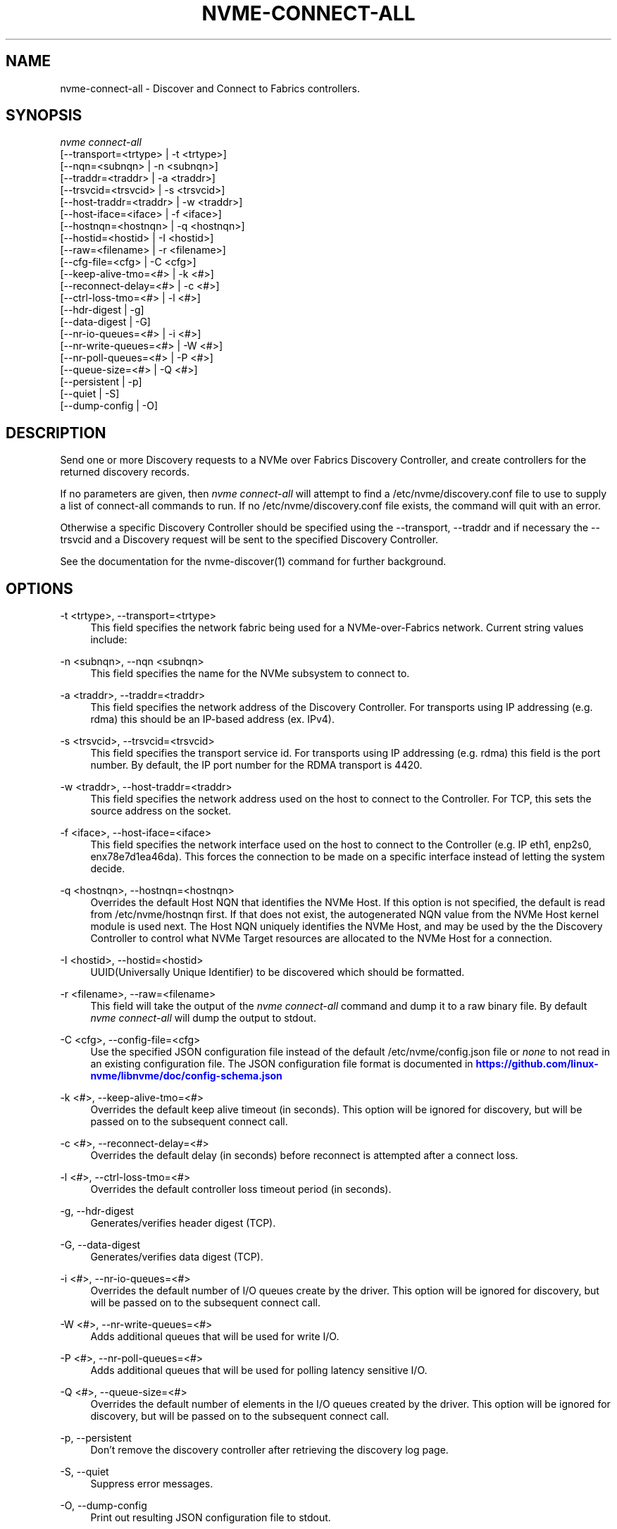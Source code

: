 '\" t
.\"     Title: nvme-connect-all
.\"    Author: [FIXME: author] [see http://www.docbook.org/tdg5/en/html/author]
.\" Generator: DocBook XSL Stylesheets vsnapshot <http://docbook.sf.net/>
.\"      Date: 03/18/2022
.\"    Manual: NVMe Manual
.\"    Source: NVMe
.\"  Language: English
.\"
.TH "NVME\-CONNECT\-ALL" "1" "03/18/2022" "NVMe" "NVMe Manual"
.\" -----------------------------------------------------------------
.\" * Define some portability stuff
.\" -----------------------------------------------------------------
.\" ~~~~~~~~~~~~~~~~~~~~~~~~~~~~~~~~~~~~~~~~~~~~~~~~~~~~~~~~~~~~~~~~~
.\" http://bugs.debian.org/507673
.\" http://lists.gnu.org/archive/html/groff/2009-02/msg00013.html
.\" ~~~~~~~~~~~~~~~~~~~~~~~~~~~~~~~~~~~~~~~~~~~~~~~~~~~~~~~~~~~~~~~~~
.ie \n(.g .ds Aq \(aq
.el       .ds Aq '
.\" -----------------------------------------------------------------
.\" * set default formatting
.\" -----------------------------------------------------------------
.\" disable hyphenation
.nh
.\" disable justification (adjust text to left margin only)
.ad l
.\" -----------------------------------------------------------------
.\" * MAIN CONTENT STARTS HERE *
.\" -----------------------------------------------------------------
.SH "NAME"
nvme-connect-all \- Discover and Connect to Fabrics controllers\&.
.SH "SYNOPSIS"
.sp
.nf
\fInvme connect\-all\fR
                [\-\-transport=<trtype>     | \-t <trtype>]
                [\-\-nqn=<subnqn>           | \-n <subnqn>]
                [\-\-traddr=<traddr>        | \-a <traddr>]
                [\-\-trsvcid=<trsvcid>      | \-s <trsvcid>]
                [\-\-host\-traddr=<traddr>   | \-w <traddr>]
                [\-\-host\-iface=<iface>     | \-f <iface>]
                [\-\-hostnqn=<hostnqn>      | \-q <hostnqn>]
                [\-\-hostid=<hostid>        | \-I <hostid>]
                [\-\-raw=<filename>         | \-r <filename>]
                [\-\-cfg\-file=<cfg>         | \-C <cfg>]
                [\-\-keep\-alive\-tmo=<#>     | \-k <#>]
                [\-\-reconnect\-delay=<#>    | \-c <#>]
                [\-\-ctrl\-loss\-tmo=<#>      | \-l <#>]
                [\-\-hdr\-digest             | \-g]
                [\-\-data\-digest            | \-G]
                [\-\-nr\-io\-queues=<#>       | \-i <#>]
                [\-\-nr\-write\-queues=<#>    | \-W <#>]
                [\-\-nr\-poll\-queues=<#>     | \-P <#>]
                [\-\-queue\-size=<#>         | \-Q <#>]
                [\-\-persistent             | \-p]
                [\-\-quiet                  | \-S]
                [\-\-dump\-config            | \-O]
.fi
.SH "DESCRIPTION"
.sp
Send one or more Discovery requests to a NVMe over Fabrics Discovery Controller, and create controllers for the returned discovery records\&.
.sp
If no parameters are given, then \fInvme connect\-all\fR will attempt to find a /etc/nvme/discovery\&.conf file to use to supply a list of connect\-all commands to run\&. If no /etc/nvme/discovery\&.conf file exists, the command will quit with an error\&.
.sp
Otherwise a specific Discovery Controller should be specified using the \-\-transport, \-\-traddr and if necessary the \-\-trsvcid and a Diѕcovery request will be sent to the specified Discovery Controller\&.
.sp
See the documentation for the nvme\-discover(1) command for further background\&.
.SH "OPTIONS"
.PP
\-t <trtype>, \-\-transport=<trtype>
.RS 4
This field specifies the network fabric being used for a NVMe\-over\-Fabrics network\&. Current string values include:
.TS
allbox tab(:);
lt lt
lt lt
lt lt
lt lt
lt lt.
T{
Value
T}:T{
Definition
T}
T{
rdma
T}:T{
The network fabric is an rdma network (RoCE, iWARP, Infiniband, basic rdma, etc)
T}
T{
fc
T}:T{
\fBWIP\fR
The network fabric is a Fibre Channel network\&.
T}
T{
tcp
T}:T{
The network fabric is a TCP/IP network\&.
T}
T{
loop
T}:T{
Connect to a NVMe over Fabrics target on the local host
T}
.TE
.sp 1
.RE
.PP
\-n <subnqn>, \-\-nqn <subnqn>
.RS 4
This field specifies the name for the NVMe subsystem to connect to\&.
.RE
.PP
\-a <traddr>, \-\-traddr=<traddr>
.RS 4
This field specifies the network address of the Discovery Controller\&. For transports using IP addressing (e\&.g\&. rdma) this should be an IP\-based address (ex\&. IPv4)\&.
.RE
.PP
\-s <trsvcid>, \-\-trsvcid=<trsvcid>
.RS 4
This field specifies the transport service id\&. For transports using IP addressing (e\&.g\&. rdma) this field is the port number\&. By default, the IP port number for the RDMA transport is 4420\&.
.RE
.PP
\-w <traddr>, \-\-host\-traddr=<traddr>
.RS 4
This field specifies the network address used on the host to connect to the Controller\&. For TCP, this sets the source address on the socket\&.
.RE
.PP
\-f <iface>, \-\-host\-iface=<iface>
.RS 4
This field specifies the network interface used on the host to connect to the Controller (e\&.g\&. IP eth1, enp2s0, enx78e7d1ea46da)\&. This forces the connection to be made on a specific interface instead of letting the system decide\&.
.RE
.PP
\-q <hostnqn>, \-\-hostnqn=<hostnqn>
.RS 4
Overrides the default Host NQN that identifies the NVMe Host\&. If this option is not specified, the default is read from /etc/nvme/hostnqn first\&. If that does not exist, the autogenerated NQN value from the NVMe Host kernel module is used next\&. The Host NQN uniquely identifies the NVMe Host, and may be used by the the Discovery Controller to control what NVMe Target resources are allocated to the NVMe Host for a connection\&.
.RE
.PP
\-I <hostid>, \-\-hostid=<hostid>
.RS 4
UUID(Universally Unique Identifier) to be discovered which should be formatted\&.
.RE
.PP
\-r <filename>, \-\-raw=<filename>
.RS 4
This field will take the output of the
\fInvme connect\-all\fR
command and dump it to a raw binary file\&. By default
\fInvme connect\-all\fR
will dump the output to stdout\&.
.RE
.PP
\-C <cfg>, \-\-config\-file=<cfg>
.RS 4
Use the specified JSON configuration file instead of the default /etc/nvme/config\&.json file or
\fInone\fR
to not read in an existing configuration file\&. The JSON configuration file format is documented in
\m[blue]\fBhttps://github\&.com/linux\-nvme/libnvme/doc/config\-schema\&.json\fR\m[]
.RE
.PP
\-k <#>, \-\-keep\-alive\-tmo=<#>
.RS 4
Overrides the default keep alive timeout (in seconds)\&. This option will be ignored for discovery, but will be passed on to the subsequent connect call\&.
.RE
.PP
\-c <#>, \-\-reconnect\-delay=<#>
.RS 4
Overrides the default delay (in seconds) before reconnect is attempted after a connect loss\&.
.RE
.PP
\-l <#>, \-\-ctrl\-loss\-tmo=<#>
.RS 4
Overrides the default controller loss timeout period (in seconds)\&.
.RE
.PP
\-g, \-\-hdr\-digest
.RS 4
Generates/verifies header digest (TCP)\&.
.RE
.PP
\-G, \-\-data\-digest
.RS 4
Generates/verifies data digest (TCP)\&.
.RE
.PP
\-i <#>, \-\-nr\-io\-queues=<#>
.RS 4
Overrides the default number of I/O queues create by the driver\&. This option will be ignored for discovery, but will be passed on to the subsequent connect call\&.
.RE
.PP
\-W <#>, \-\-nr\-write\-queues=<#>
.RS 4
Adds additional queues that will be used for write I/O\&.
.RE
.PP
\-P <#>, \-\-nr\-poll\-queues=<#>
.RS 4
Adds additional queues that will be used for polling latency sensitive I/O\&.
.RE
.PP
\-Q <#>, \-\-queue\-size=<#>
.RS 4
Overrides the default number of elements in the I/O queues created by the driver\&. This option will be ignored for discovery, but will be passed on to the subsequent connect call\&.
.RE
.PP
\-p, \-\-persistent
.RS 4
Don\(cqt remove the discovery controller after retrieving the discovery log page\&.
.RE
.PP
\-S, \-\-quiet
.RS 4
Suppress error messages\&.
.RE
.PP
\-O, \-\-dump\-config
.RS 4
Print out resulting JSON configuration file to stdout\&.
.RE
.SH "EXAMPLES"
.sp
.RS 4
.ie n \{\
\h'-04'\(bu\h'+03'\c
.\}
.el \{\
.sp -1
.IP \(bu 2.3
.\}
Connect to all records returned by the Discover Controller with IP4 address 192\&.168\&.1\&.3 for all resources allocated for NVMe Host name host1\-rogue\-nqn on the RDMA network\&. Port 4420 is used by default:
.sp
.if n \{\
.RS 4
.\}
.nf
# nvme connect\-all \-\-transport=rdma \-\-traddr=192\&.168\&.1\&.3 \e
\-\-hostnqn=host1\-rogue\-nqn
.fi
.if n \{\
.RE
.\}
.RE
.sp
.RS 4
.ie n \{\
\h'-04'\(bu\h'+03'\c
.\}
.el \{\
.sp -1
.IP \(bu 2.3
.\}
Issue a
\fInvme connect\-all\fR
command using a /etc/nvme/discovery\&.conf file:
.sp
.if n \{\
.RS 4
.\}
.nf
# Machine default \*(Aqnvme discover\*(Aq commands\&.  Query the
# Discovery Controller\*(Aqs two ports (some resources may only
# be accessible on a single port)\&.  Note an official
# nqn (Host) name defined in the NVMe specification is being used
# in this example\&.
\-t rdma \-a 192\&.168\&.69\&.33 \-s 4420 \-q nqn\&.2014\-08\&.com\&.example:nvme:nvm\-subsystem\-sn\-d78432
\-t rdma \-a 192\&.168\&.1\&.4   \-s 4420 \-q nqn\&.2014\-08\&.com\&.example:nvme:nvm\-subsystem\-sn\-d78432

At the prompt type "nvme connect\-all"\&.
.fi
.if n \{\
.RE
.\}
.RE
.SH "SEE ALSO"
.sp
nvme\-discover(1) nvme\-connect(1)
.SH "NVME"
.sp
Part of the nvme\-user suite
